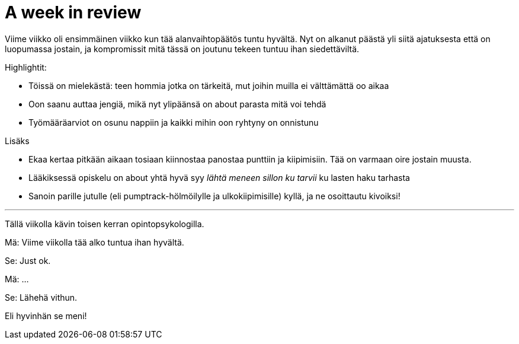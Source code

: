 = A week in review
:published_at: 2015-10-11

Viime viikko oli ensimmäinen viikko kun tää alanvaihtopäätös tuntu hyvältä. Nyt on alkanut päästä yli siitä ajatuksesta että on luopumassa jostain, ja kompromissit mitä tässä on joutunu tekeen tuntuu ihan siedettäviltä.

Highlightit:

* Töissä on mielekästä: teen hommia jotka on tärkeitä, mut joihin muilla ei välttämättä oo aikaa
* Oon saanu auttaa jengiä, mikä nyt ylipäänsä on about parasta mitä voi tehdä
* Työmääräarviot on osunu nappiin ja kaikki mihin oon ryhtyny on onnistunu

Lisäks

* Ekaa kertaa pitkään aikaan tosiaan kiinnostaa panostaa punttiin ja kiipimisiin. Tää on varmaan oire jostain muusta.
* Lääkiksessä opiskelu on about yhtä hyvä syy _lähtä meneen sillon ku tarvii_ ku lasten haku tarhasta
* Sanoin parille jutulle (eli pumptrack-hölmöilylle ja ulkokiipimisille) kyllä, ja ne osoittautu kivoiksi!

___

Tällä viikolla kävin toisen kerran opintopsykologilla.

Mä: Viime viikolla tää alko tuntua ihan hyvältä.

Se: Just ok.

Mä: ...

Se: Lähehä vithun.

Eli hyvinhän se meni!